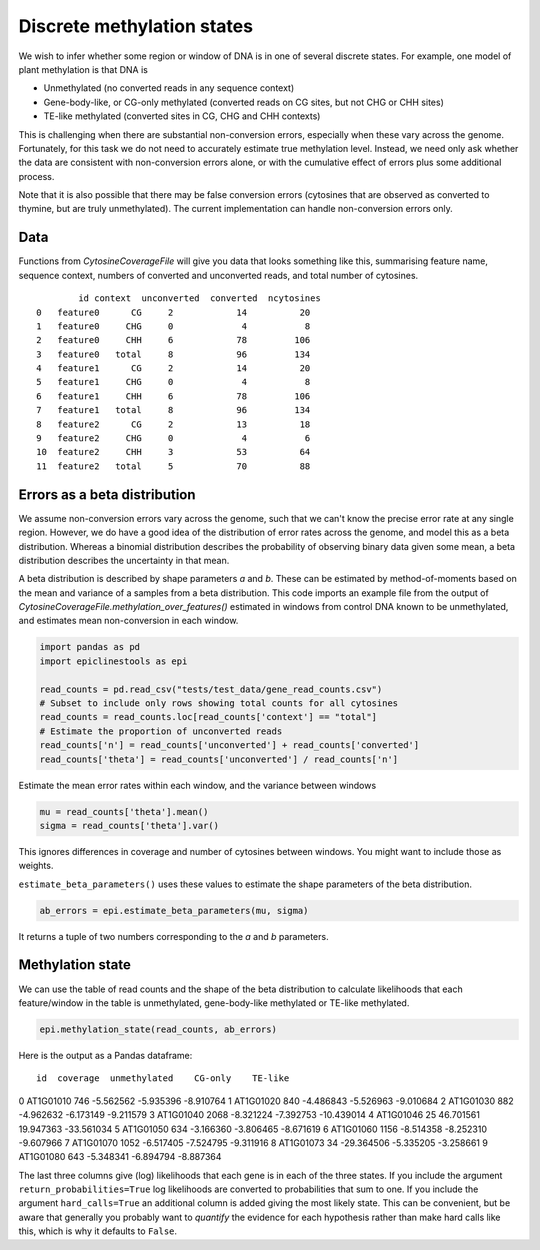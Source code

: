 ===========================
Discrete methylation states
===========================


We wish to infer whether some region or window of DNA is in one of several discrete states.
For example, one model of plant methylation is that DNA is

- Unmethylated (no converted reads in any sequence context)
- Gene-body-like, or CG-only methylated (converted reads on CG sites, but not CHG or CHH sites)
- TE-like methylated (converted sites in CG, CHG and CHH contexts)

This is challenging when there are substantial non-conversion errors, especially when these vary across the genome.
Fortunately, for this task we do not need to accurately estimate true methylation level.
Instead, we need only ask whether the data are consistent with non-conversion errors alone, or with the cumulative effect of errors plus some additional process.

Note that it is also possible that there may be false conversion errors (cytosines that are observed as converted to thymine, but are truly unmethylated).
The current implementation can handle non-conversion errors only.

Data
====

Functions from `CytosineCoverageFile` will give you data that looks something like this, summarising feature name, sequence context, numbers of converted and unconverted reads, and total number of cytosines.

.. parsed-literal::
            id context  unconverted  converted  ncytosines
    0   feature0      CG     2            14          20
    1   feature0     CHG     0             4           8
    2   feature0     CHH     6            78         106
    3   feature0   total     8            96         134
    4   feature1      CG     2            14          20
    5   feature1     CHG     0             4           8
    6   feature1     CHH     6            78         106
    7   feature1   total     8            96         134
    8   feature2      CG     2            13          18
    9   feature2     CHG     0             4           6
    10  feature2     CHH     3            53          64
    11  feature2   total     5            70          88

Errors as a beta distribution
=============================

We assume non-conversion errors vary across the genome, such that we can't know the precise error rate at any single region.
However, we do have a good idea of the distribution of error rates across the genome, and model this as a beta distribution.
Whereas a binomial distribution describes the probability of observing binary data given some mean, a beta distribution describes the uncertainty in that mean.

A beta distribution is described by shape parameters *a* and *b*.
These can be estimated by method-of-moments based on the mean and variance of a samples from a beta distribution.
This code imports an example file from the output of `CytosineCoverageFile.methylation_over_features()` estimated in windows from control DNA known to be unmethylated, and estimates mean non-conversion in each window.

.. code-block:: python

    import pandas as pd
    import epiclinestools as epi

    read_counts = pd.read_csv("tests/test_data/gene_read_counts.csv")
    # Subset to include only rows showing total counts for all cytosines
    read_counts = read_counts.loc[read_counts['context'] == "total"]
    # Estimate the proportion of unconverted reads
    read_counts['n'] = read_counts['unconverted'] + read_counts['converted']
    read_counts['theta'] = read_counts['unconverted'] / read_counts['n']

Estimate the mean error rates within each window, and the variance between windows

.. code-block:: python

    mu = read_counts['theta'].mean()
    sigma = read_counts['theta'].var()

This ignores differences in coverage and number of cytosines between windows.
You might want to include those as weights.

``estimate_beta_parameters()`` uses these values to estimate the shape parameters of the beta distribution.

.. code-block:: python
    
    ab_errors = epi.estimate_beta_parameters(mu, sigma)

It returns a tuple of two numbers corresponding to the *a* and *b* parameters.

Methylation state
=================

We can use the table of read counts and the shape of the beta distribution to calculate likelihoods that each feature/window in the table is unmethylated, gene-body-like methylated or TE-like methylated.

.. code-block:: python

    epi.methylation_state(read_counts, ab_errors)

Here is the output as a Pandas dataframe:

.. parsed-literal:: 

          id  coverage  unmethylated    CG-only    TE-like
0  AT1G01010       746     -5.562562  -5.935396  -8.910764
1  AT1G01020       840     -4.486843  -5.526963  -9.010684
2  AT1G01030       882     -4.962632  -6.173149  -9.211579
3  AT1G01040      2068     -8.321224  -7.392753 -10.439014
4  AT1G01046        25     46.701561  19.947363 -33.561034
5  AT1G01050       634     -3.166360  -3.806465  -8.671619
6  AT1G01060      1156     -8.514358  -8.252310  -9.607966
7  AT1G01070      1052     -6.517405  -7.524795  -9.311916
8  AT1G01073        34    -29.364506  -5.335205  -3.258661
9  AT1G01080       643     -5.348341  -6.894794  -8.887364

The last three columns give (log) likelihoods that each gene is in each of the three states.
If you include the argument ``return_probabilities=True`` log likelihoods are converted to probabilities that sum to one.
If you include the argument ``hard_calls=True`` an additional column is added giving the most likely state.
This can be convenient, but be aware that generally you probably want to *quantify* the evidence for each hypothesis rather than make hard calls like this, which is why it defaults to ``False``.

